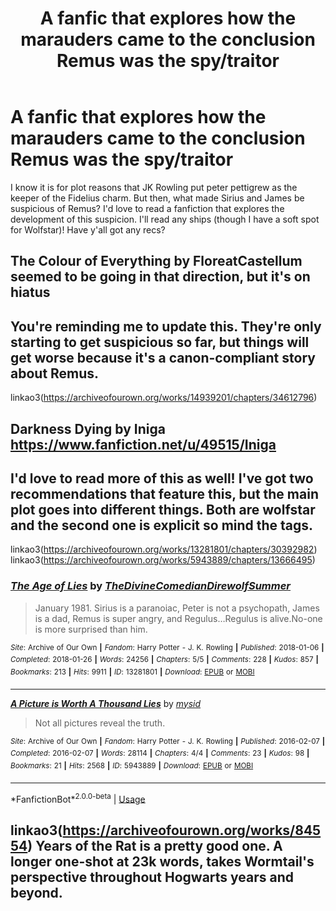 #+TITLE: A fanfic that explores how the marauders came to the conclusion Remus was the spy/traitor

* A fanfic that explores how the marauders came to the conclusion Remus was the spy/traitor
:PROPERTIES:
:Author: aliciabanja
:Score: 8
:DateUnix: 1582592176.0
:DateShort: 2020-Feb-25
:FlairText: Request
:END:
I know it is for plot reasons that JK Rowling put peter pettigrew as the keeper of the Fidelius charm. But then, what made Sirius and James be suspicious of Remus? I'd love to read a fanfiction that explores the development of this suspicion. I'll read any ships (though I have a soft spot for Wolfstar)! Have y'all got any recs?


** The Colour of Everything by FloreatCastellum seemed to be going in that direction, but it's on hiatus
:PROPERTIES:
:Author: Norman1515
:Score: 5
:DateUnix: 1582600986.0
:DateShort: 2020-Feb-25
:END:


** You're reminding me to update this. They're only starting to get suspicious so far, but things will get worse because it's a canon-compliant story about Remus.

linkao3([[https://archiveofourown.org/works/14939201/chapters/34612796]])
:PROPERTIES:
:Author: MTheLoud
:Score: 3
:DateUnix: 1582606887.0
:DateShort: 2020-Feb-25
:END:


** Darkness Dying by Iniga [[https://www.fanfiction.net/u/49515/Iniga]]
:PROPERTIES:
:Author: maryfamilyresearch
:Score: 3
:DateUnix: 1582614478.0
:DateShort: 2020-Feb-25
:END:


** I'd love to read more of this as well! I've got two recommendations that feature this, but the main plot goes into different things. Both are wolfstar and the second one is explicit so mind the tags.

linkao3([[https://archiveofourown.org/works/13281801/chapters/30392982]]) linkao3([[https://archiveofourown.org/works/5943889/chapters/13666495]])
:PROPERTIES:
:Author: nirvanarchy
:Score: 2
:DateUnix: 1582624279.0
:DateShort: 2020-Feb-25
:END:

*** [[https://archiveofourown.org/works/13281801][*/The Age of Lies/*]] by [[https://www.archiveofourown.org/users/TheDivineComedian/pseuds/TheDivineComedian/users/DirewolfSummer/pseuds/DirewolfSummer][/TheDivineComedianDirewolfSummer/]]

#+begin_quote
  January 1981. Sirius is a paranoiac, Peter is not a psychopath, James is a dad, Remus is super angry, and Regulus...Regulus is alive.No-one is more surprised than him.
#+end_quote

^{/Site/:} ^{Archive} ^{of} ^{Our} ^{Own} ^{*|*} ^{/Fandom/:} ^{Harry} ^{Potter} ^{-} ^{J.} ^{K.} ^{Rowling} ^{*|*} ^{/Published/:} ^{2018-01-06} ^{*|*} ^{/Completed/:} ^{2018-01-26} ^{*|*} ^{/Words/:} ^{24256} ^{*|*} ^{/Chapters/:} ^{5/5} ^{*|*} ^{/Comments/:} ^{228} ^{*|*} ^{/Kudos/:} ^{857} ^{*|*} ^{/Bookmarks/:} ^{213} ^{*|*} ^{/Hits/:} ^{9911} ^{*|*} ^{/ID/:} ^{13281801} ^{*|*} ^{/Download/:} ^{[[https://archiveofourown.org/downloads/13281801/The%20Age%20of%20Lies.epub?updated_at=1538432242][EPUB]]} ^{or} ^{[[https://archiveofourown.org/downloads/13281801/The%20Age%20of%20Lies.mobi?updated_at=1538432242][MOBI]]}

--------------

[[https://archiveofourown.org/works/5943889][*/A Picture is Worth A Thousand Lies/*]] by [[https://www.archiveofourown.org/users/mysid/pseuds/mysid][/mysid/]]

#+begin_quote
  Not all pictures reveal the truth.
#+end_quote

^{/Site/:} ^{Archive} ^{of} ^{Our} ^{Own} ^{*|*} ^{/Fandom/:} ^{Harry} ^{Potter} ^{-} ^{J.} ^{K.} ^{Rowling} ^{*|*} ^{/Published/:} ^{2016-02-07} ^{*|*} ^{/Completed/:} ^{2016-02-07} ^{*|*} ^{/Words/:} ^{28114} ^{*|*} ^{/Chapters/:} ^{4/4} ^{*|*} ^{/Comments/:} ^{23} ^{*|*} ^{/Kudos/:} ^{98} ^{*|*} ^{/Bookmarks/:} ^{21} ^{*|*} ^{/Hits/:} ^{2568} ^{*|*} ^{/ID/:} ^{5943889} ^{*|*} ^{/Download/:} ^{[[https://archiveofourown.org/downloads/5943889/A%20Picture%20is%20Worth%20A.epub?updated_at=1480214375][EPUB]]} ^{or} ^{[[https://archiveofourown.org/downloads/5943889/A%20Picture%20is%20Worth%20A.mobi?updated_at=1480214375][MOBI]]}

--------------

*FanfictionBot*^{2.0.0-beta} | [[https://github.com/tusing/reddit-ffn-bot/wiki/Usage][Usage]]
:PROPERTIES:
:Author: FanfictionBot
:Score: 1
:DateUnix: 1582624287.0
:DateShort: 2020-Feb-25
:END:


** linkao3([[https://archiveofourown.org/works/84554]]) Years of the Rat is a pretty good one. A longer one-shot at 23k words, takes Wormtail's perspective throughout Hogwarts years and beyond.
:PROPERTIES:
:Author: Efficient_Assistant
:Score: 2
:DateUnix: 1582627518.0
:DateShort: 2020-Feb-25
:END:
